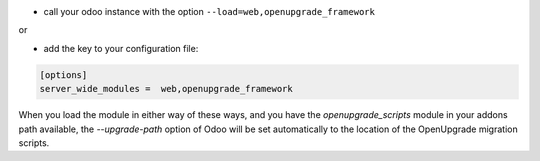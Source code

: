* call your odoo instance with the option ``--load=web,openupgrade_framework``

or

* add the key to your configuration file:

.. code-block:: shell

    [options]
    server_wide_modules =  web,openupgrade_framework

When you load the module in either way of these ways, and you have the
`openupgrade_scripts` module in your addons path available, the
`--upgrade-path` option of Odoo will be set automatically to the location
of the OpenUpgrade migration scripts.
